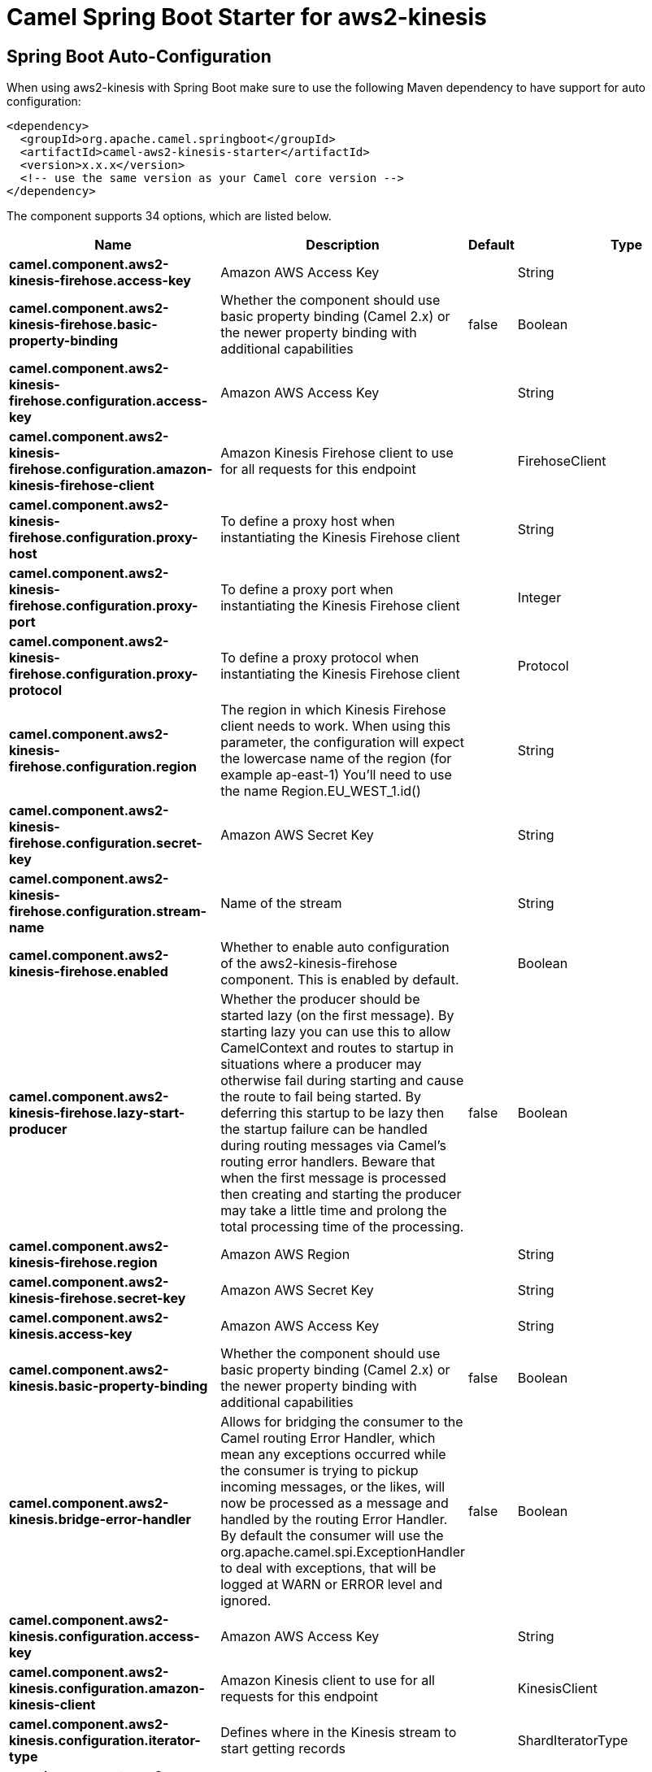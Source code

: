 // spring-boot-auto-configure options: START
:page-partial:
:doctitle: Camel Spring Boot Starter for aws2-kinesis

== Spring Boot Auto-Configuration

When using aws2-kinesis with Spring Boot make sure to use the following Maven dependency to have support for auto configuration:

[source,xml]
----
<dependency>
  <groupId>org.apache.camel.springboot</groupId>
  <artifactId>camel-aws2-kinesis-starter</artifactId>
  <version>x.x.x</version>
  <!-- use the same version as your Camel core version -->
</dependency>
----


The component supports 34 options, which are listed below.



[width="100%",cols="2,5,^1,2",options="header"]
|===
| Name | Description | Default | Type
| *camel.component.aws2-kinesis-firehose.access-key* | Amazon AWS Access Key |  | String
| *camel.component.aws2-kinesis-firehose.basic-property-binding* | Whether the component should use basic property binding (Camel 2.x) or the newer property binding with additional capabilities | false | Boolean
| *camel.component.aws2-kinesis-firehose.configuration.access-key* | Amazon AWS Access Key |  | String
| *camel.component.aws2-kinesis-firehose.configuration.amazon-kinesis-firehose-client* | Amazon Kinesis Firehose client to use for all requests for this endpoint |  | FirehoseClient
| *camel.component.aws2-kinesis-firehose.configuration.proxy-host* | To define a proxy host when instantiating the Kinesis Firehose client |  | String
| *camel.component.aws2-kinesis-firehose.configuration.proxy-port* | To define a proxy port when instantiating the Kinesis Firehose client |  | Integer
| *camel.component.aws2-kinesis-firehose.configuration.proxy-protocol* | To define a proxy protocol when instantiating the Kinesis Firehose client |  | Protocol
| *camel.component.aws2-kinesis-firehose.configuration.region* | The region in which Kinesis Firehose client needs to work. When using this parameter, the configuration will expect the lowercase name of the region (for example ap-east-1) You'll need to use the name Region.EU_WEST_1.id() |  | String
| *camel.component.aws2-kinesis-firehose.configuration.secret-key* | Amazon AWS Secret Key |  | String
| *camel.component.aws2-kinesis-firehose.configuration.stream-name* | Name of the stream |  | String
| *camel.component.aws2-kinesis-firehose.enabled* | Whether to enable auto configuration of the aws2-kinesis-firehose component. This is enabled by default. |  | Boolean
| *camel.component.aws2-kinesis-firehose.lazy-start-producer* | Whether the producer should be started lazy (on the first message). By starting lazy you can use this to allow CamelContext and routes to startup in situations where a producer may otherwise fail during starting and cause the route to fail being started. By deferring this startup to be lazy then the startup failure can be handled during routing messages via Camel's routing error handlers. Beware that when the first message is processed then creating and starting the producer may take a little time and prolong the total processing time of the processing. | false | Boolean
| *camel.component.aws2-kinesis-firehose.region* | Amazon AWS Region |  | String
| *camel.component.aws2-kinesis-firehose.secret-key* | Amazon AWS Secret Key |  | String
| *camel.component.aws2-kinesis.access-key* | Amazon AWS Access Key |  | String
| *camel.component.aws2-kinesis.basic-property-binding* | Whether the component should use basic property binding (Camel 2.x) or the newer property binding with additional capabilities | false | Boolean
| *camel.component.aws2-kinesis.bridge-error-handler* | Allows for bridging the consumer to the Camel routing Error Handler, which mean any exceptions occurred while the consumer is trying to pickup incoming messages, or the likes, will now be processed as a message and handled by the routing Error Handler. By default the consumer will use the org.apache.camel.spi.ExceptionHandler to deal with exceptions, that will be logged at WARN or ERROR level and ignored. | false | Boolean
| *camel.component.aws2-kinesis.configuration.access-key* | Amazon AWS Access Key |  | String
| *camel.component.aws2-kinesis.configuration.amazon-kinesis-client* | Amazon Kinesis client to use for all requests for this endpoint |  | KinesisClient
| *camel.component.aws2-kinesis.configuration.iterator-type* | Defines where in the Kinesis stream to start getting records |  | ShardIteratorType
| *camel.component.aws2-kinesis.configuration.max-results-per-request* | Maximum number of records that will be fetched in each poll | 1 | Integer
| *camel.component.aws2-kinesis.configuration.proxy-host* | To define a proxy host when instantiating the Kinesis client |  | String
| *camel.component.aws2-kinesis.configuration.proxy-port* | To define a proxy port when instantiating the Kinesis client |  | Integer
| *camel.component.aws2-kinesis.configuration.proxy-protocol* | To define a proxy protocol when instantiating the Kinesis client |  | Protocol
| *camel.component.aws2-kinesis.configuration.region* | The region in which Kinesis Firehose client needs to work. When using this parameter, the configuration will expect the lowercase name of the region (for example ap-east-1) You'll need to use the name Region.EU_WEST_1.id() |  | String
| *camel.component.aws2-kinesis.configuration.secret-key* | Amazon AWS Secret Key |  | String
| *camel.component.aws2-kinesis.configuration.sequence-number* | The sequence number to start polling from. Required if iteratorType is set to AFTER_SEQUENCE_NUMBER or AT_SEQUENCE_NUMBER |  | String
| *camel.component.aws2-kinesis.configuration.shard-closed* | Define what will be the behavior in case of shard closed. Possible value are ignore, silent and fail. In case of ignore a message will be logged and the consumer will restart from the beginning,in case of silent there will be no logging and the consumer will start from the beginning,in case of fail a ReachedClosedStateException will be raised |  | Kinesis2ShardClosedStrategyEnum
| *camel.component.aws2-kinesis.configuration.shard-id* | Defines which shardId in the Kinesis stream to get records from |  | String
| *camel.component.aws2-kinesis.configuration.stream-name* | Name of the stream |  | String
| *camel.component.aws2-kinesis.enabled* | Whether to enable auto configuration of the aws2-kinesis component. This is enabled by default. |  | Boolean
| *camel.component.aws2-kinesis.lazy-start-producer* | Whether the producer should be started lazy (on the first message). By starting lazy you can use this to allow CamelContext and routes to startup in situations where a producer may otherwise fail during starting and cause the route to fail being started. By deferring this startup to be lazy then the startup failure can be handled during routing messages via Camel's routing error handlers. Beware that when the first message is processed then creating and starting the producer may take a little time and prolong the total processing time of the processing. | false | Boolean
| *camel.component.aws2-kinesis.region* | Amazon AWS Region |  | String
| *camel.component.aws2-kinesis.secret-key* | Amazon AWS Secret Key |  | String
|===


// spring-boot-auto-configure options: END

